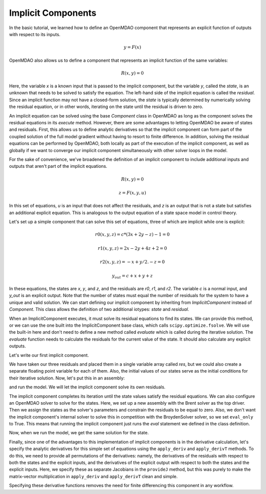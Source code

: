 
.. _Tutorial:-Implicit:

Implicit Components
============================

In the basic tutorial, we learned how to define an OpenMDAO component that represents an
explicit function of outputs with respect to its inputs.

    .. math::
         y = F(x)

OpenMDAO also allows us to define a component that represents an implicit function of the
same variables:

    .. math::
       R(x, y) = 0

Here, the variable `x` is a known input that is passed to the implicit
component, but the variable `y`, called the `state`, is an unknown that needs
to be solved to satisfy the equation. The left-hand side of the
implicit equation is called the `residual`. Since an implicit function may
not have a closed-form solution, the `state` is typically determined by numerically
solving the residual equation, or in other words, iterating on the state until the
residual is driven to zero.

An implicit equation can be solved using the base `Component` class in
OpenMDAO as long as the component solves the residual equations in its
`execute` method. However, there are some advantages to letting OpenMDAO be
aware of states and residuals. First, this allows us to define analytic
derivatives so that the implicit component can form part of the coupled
solution of the full model gradient without having to resort to finite
difference. In addition, solving the residual equations can be performed by
OpenMDAO, both locally as part of the execution of the implicit component, as well
as globally if we want to converge our implicit component simultaneously with
other solver loops in the model.

For the sake of convenience, we've broadened the definition of an implicit component
to include additional inputs and outputs that aren't part of the implicit
equations.

    .. math::
           R(x, y) = 0

    .. math::
           z = F(x, y, u)

In this set of equations, `u` is an input that does not affect the residuals, and `z` is
an output that is not a state but satisfies an additional explicit equation. This is
analogous to the output equation of a state space model in control theory.

Let's set up a simple component that can solve this set of equations, three
of which are implicit while one is explicit:


    .. math::
           r0(x, y, z) = c*(3x + 2y - z) - 1 = 0

    .. math::
           r1(x, y, z) = 2x - 2y + 4z + 2 = 0

    .. math::
           r2(x, y, z) = -x + y/2. - z =0

    .. math::
           y_out = c + x + y + z

In these equations, the states are `x`, `y`, and `z`, and the residuals are
`r0`, `r1`, and `r2`. The variable `c` is a normal input, and `y_out` is an
explicit output. Note that the number of states must equal the number of
residuals for the system to have a unique and valid solution. We
can start defining our implicit component by inheriting from
`ImplicitComponent` instead of `Component`. This class allows the definition
of two additional iotypes: `state` and `residual`.

When an ImplicitComponent executes, it must solve its residual equations to find
its states. We can provide this method, or we can use the one built into the
ImplicitComponent base class, which calls ``scipy.optimize.fsolve``. We will use the
built-in here and don't need to define a new method called `evaluate` which is
called during the iterative solution. The `evaluate` function needs to calculate
the residuals for the current value of the state. It should also calculate any
explicit outputs.

Let's write our first implicit component.

.. testcode:: implicit

    import numpy as np

    from openmdao.main.api import ImplicitComponent
    from openmdao.main.datatypes.api import Float, Array

    class MyComp_No_Deriv(ImplicitComponent):
        ''' Single implicit component with 3 states and residuals.

        For c=2.0, (x,y,z) = (1.0, -2.333333, -2.1666667)
        '''

        # External inputs
        c = Float(2.0, iotype="in", fd_step = .00001,
                  desc="non-state input")

        # States
        x = Float(0.0, iotype="state")
        y = Float(0.0, iotype="state")
        z = Float(0.0, iotype="state")

        # Residuals
        res = Array(np.zeros((3)), iotype="residual")

        # Outputs
        y_out = Float(iotype='out')

        def evaluate(self):
            """run a single step to calculate the residual
            values for the given state var values"""

            c, x, y, z = self.c, self.x, self.y, self.z

            self.res[0] = self.c*(3*x + 2*y - z) - 1
            self.res[1] = 2*x - 2*y + 4*z + 2
            self.res[2] = -x + y/2. - z

            self.y_out = c + x + y + z

We have taken our three residuals and placed them in a single variable array
called `res`, but we could also create a separate floating point variable
for each of them. Also, the initial values of our states serve as the
initial conditions for their iterative solution. Now, let's put this in an
assembly:

.. testcode:: implicit

    from openmdao.main.api import Assembly, set_as_top

    class Model(Assembly):

        def configure(self):
            self.add('comp', MyComp_No_Deriv())
            self.driver.workflow.add('comp')

and run the model. We will let the implicit component solve its own residuals.

.. doctest:: implicit

        >>> top = set_as_top(Model())
        >>> top.run()
        >>> # The residuals will vary depending on your system, but should be near zero.
        >>> print top.comp.res
        [...]
        >>> print top.comp.x, top.comp.y, top.comp.z
        1.0 -2.3333... -2.1666...

The implicit component completes its iteration until the state values satisfy
the residual equations. We can also configure an OpenMDAO solver to solve for
the states. Here, we set up a new assembly with the Brent solver as the top
driver. Then we assign the states as the solver's parameters and constrain
the residuals to be equal to zero. Also, we don't want the implicit
component's internal solver to solve this in competition with the BroydenSolver
solver, so we set ``eval_only`` to True. This means that running the implicit
component just runs the `eval` statement we defined in the class definition.

.. testcode:: implicit

    from openmdao.main.api import Assembly, set_as_top
    from openmdao.lib.drivers.api import BroydenSolver

    class Model2(Assembly):

        def configure(self):
            self.add('comp', MyComp_No_Deriv())
            self.comp.eval_only = True
            self.add('driver', BroydenSolver())
            self.driver.workflow.add('comp')
            self.driver.add_parameter('comp.x', low=-100, high=100)
            self.driver.add_parameter('comp.y', low=-100, high=100)
            self.driver.add_parameter('comp.z', low=-100, high=100)
            self.driver.add_constraint('comp.res[0] = 0')
            self.driver.add_constraint('comp.res[1] = 0')
            self.driver.add_constraint('comp.res[2] = 0')

Now, when we run the model, we get the same solution for the state.

.. doctest:: implicit

        >>> top = set_as_top(Model2())
        >>> top.run()
        >>> # The residuals will vary depending on your system, but should be near zero.
        >>> print top.comp.res
        [...]
        >>> print top.comp.x, top.comp.y, top.comp.z
        1.0 -2.3333... -2.1666...

Finally, since one of the advantages to this implementation of implicit components is
in the derivative calculation, let's specify the analytic derivatives for this simple
set of equations using the ``apply_deriv`` and ``apply_derivT`` methods. To do this, we need
to provide all permutations of the derivatives: namely, the derivatives of the residuals
with respect to both the states and the explicit inputs, and the derivatives of the
explicit output with respect to both the states and the explicit inputs. Here, we specify
these as separate Jacobians in the ``provideJ`` method, but this was purely to make the
matrix-vector multiplication in ``apply_deriv`` and ``apply_derivT`` clean and simple.

.. testcode:: implicit

    class MyComp_Deriv(MyComp_No_Deriv):
        ''' This time with derivatives.
        '''

        def provideJ(self):
            #partial w.r.t c
            c, x, y, z = self.c, self.x, self.y, self.z

            dc = [3*x + 2*y - z, 0, 0]
            dx = [3*c, 2, -1]
            dy = [2*c, -2, .5]
            dz = [-c, 4, -1]

            self.J_res_state = np.array([dx, dy, dz]).T
            self.J_res_input = np.array([dc]).T

            self.J_output_input = np.array([[1.0]])
            self.J_output_state = np.array([[1.0, 1.0, 1.0]])

        def apply_deriv(self, arg, result):

            # Residual Equation derivatives
            res = self.list_residuals()[0]
            if res in result:

                # wrt States
                for k, state in enumerate(self.list_states()):
                    if state in arg:
                        result[res] += self.J_res_state[:, k]*arg[state]

                # wrt External inputs
                for k, inp in enumerate(['c']):
                    if inp in arg:
                        result[res] += self.J_res_input[:, k]*arg[inp]

            # Output Equation derivatives
            for j, outp in enumerate(['y_out']):
                if outp in result:

                    # wrt States
                    for k, state in enumerate(self.list_states()):
                        if state in arg:
                            result[outp] += self.J_output_state[j, k]*arg[state]

                    # wrt External inputs
                    for k, inp in enumerate(['c']):
                        if inp in arg:
                            result[outp] += self.J_output_input[j, k]*arg[inp]

        def apply_derivT(self, arg, result):

            # wrt States
            for k, state in enumerate(self.list_states()):
                if state in result:

                    # Residual Equation derivatives
                    res = self.list_residuals()[0]
                    if res in arg:
                        result[state] += self.J_res_state.T[k, :].dot(arg[res])

                    # Output Equation derivatives
                    for j, outp in enumerate(['y_out']):
                        if outp in arg:
                            result[state] += self.J_output_state.T[k, j]*arg[outp]

            # wrt External inputs
            for k, inp in enumerate(['c']):
                if inp in result:

                    # Residual Equation derivatives
                    res = self.list_residuals()[0]
                    if res in arg:
                        result[inp] += self.J_res_input.T[k, :].dot(arg[res])

                    # Output Equation derivatives
                    for j, outp in enumerate(['y_out']):
                        if outp in arg:
                            result[inp] += self.J_output_input.T[k, j]*arg[outp]

Specifying these derivative functions removes the need for finite differencing this
component in any workflow.
